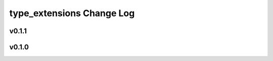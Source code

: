 ==========================
type_extensions Change Log
==========================

.. current developments

v0.1.1
====================



v0.1.0
====================


